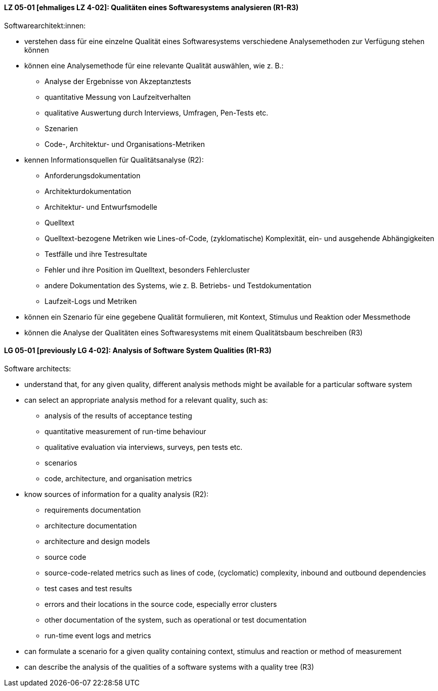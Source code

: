 
// tag::DE[]
[[LZ-05-01]]
==== LZ 05-01 [ehmaliges LZ 4-02]: Qualitäten eines Softwaresystems analysieren (R1-R3)

Softwarearchitekt:innen:

* verstehen dass für eine einzelne Qualität eines Softwaresystems
  verschiedene Analysemethoden zur Verfügung stehen können
* können eine Analysemethode für eine relevante Qualität auswählen,
  wie z.{nbsp}B.:
** Analyse der Ergebnisse von Akzeptanztests
** quantitative Messung von Laufzeitverhalten
** qualitative Auswertung durch Interviews, Umfragen, Pen-Tests etc.
** Szenarien
** Code-, Architektur- und Organisations-Metriken
* kennen Informationsquellen für Qualitätsanalyse (R2):
** Anforderungsdokumentation
** Architekturdokumentation
** Architektur- und Entwurfsmodelle
** Quelltext
** Quelltext-bezogene Metriken wie Lines-of-Code, (zyklomatische)
   Komplexität, ein- und ausgehende Abhängigkeiten
** Testfälle und ihre Testresultate
** Fehler und ihre Position im Quelltext, besonders Fehlercluster
** andere Dokumentation des Systems, wie z.{nbsp}B. Betriebs- und
   Testdokumentation
** Laufzeit-Logs und Metriken
* können ein Szenario für eine gegebene Qualität formulieren, mit
  Kontext, Stimulus und Reaktion oder Messmethode
* können die Analyse der Qualitäten eines Softwaresystems mit einem
  Qualitätsbaum beschreiben (R3)

// end::DE[]

// tag::EN[]
[[LG-05-01]]
==== LG 05-01 [previously LG 4-02]: Analysis of Software System Qualities (R1-R3)

Software architects:

* understand that, for any given quality, different analysis methods
  might be available for a particular software system
* can select an appropriate analysis method for a relevant quality,
  such as:
** analysis of the results of acceptance testing
** quantitative measurement of run-time behaviour
** qualitative evaluation via interviews, surveys, pen tests etc.
** scenarios
** code, architecture, and organisation metrics
* know sources of information for a quality analysis (R2):
** requirements documentation
** architecture documentation
** architecture and design models
** source code
** source-code-related metrics such as lines of code, (cyclomatic)
   complexity, inbound and outbound dependencies
** test cases and test results
** errors and their locations in the source code, especially error clusters
** other documentation of the system, such as operational or test
   documentation
** run-time event logs and metrics
* can formulate a scenario for a given quality containing context,
  stimulus and reaction or method of measurement
* can describe the analysis of the qualities of a software systems
  with a quality tree (R3)

// end::EN[]
